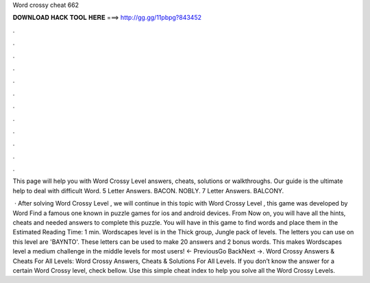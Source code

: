 Word crossy cheat 662



𝐃𝐎𝐖𝐍𝐋𝐎𝐀𝐃 𝐇𝐀𝐂𝐊 𝐓𝐎𝐎𝐋 𝐇𝐄𝐑𝐄 ===> http://gg.gg/11pbpg?843452



.



.



.



.



.



.



.



.



.



.



.



.

This page will help you with Word Crossy Level answers, cheats, solutions or walkthroughs. Our guide is the ultimate help to deal with difficult Word. 5 Letter Answers. BACON. NOBLY. 7 Letter Answers. BALCONY.

 · After solving Word Crossy Level , we will continue in this topic with Word Crossy Level , this game was developed by Word Find a famous one known in puzzle games for ios and android devices. From Now on, you will have all the hints, cheats and needed answers to complete this puzzle. You will have in this game to find words and place them in the Estimated Reading Time: 1 min. Wordscapes level is in the Thick group, Jungle pack of levels. The letters you can use on this level are 'BAYNTO'. These letters can be used to make 20 answers and 2 bonus words. This makes Wordscapes level a medium challenge in the middle levels for most users! ← PreviousGo BackNext →. Word Crossy Answers & Cheats For All Levels: Word Crossy Answers, Cheats & Solutions For All Levels. If you don’t know the answer for a certain Word Crossy level, check bellow. Use this simple cheat index to help you solve all the Word Crossy Levels.
